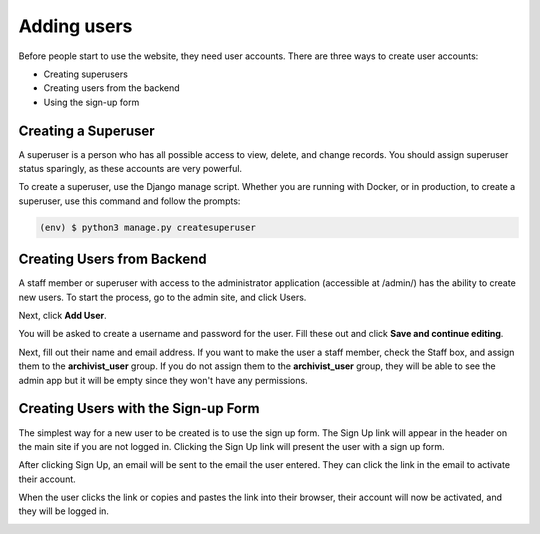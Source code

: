 Adding users
============

Before people start to use the website, they need user accounts. There are three ways to create user
accounts:

* Creating superusers
* Creating users from the backend
* Using the sign-up form


Creating a Superuser
####################

A superuser is a person who has all possible access to view, delete, and change records. You should
assign superuser status sparingly, as these accounts are very powerful.

To create a superuser, use the Django manage script. Whether you are running with Docker, or in
production, to create a superuser, use this command and follow the prompts:

.. code-block:: console

    (env) $ python3 manage.py createsuperuser


Creating Users from Backend
###########################

A staff member or superuser with access to the administrator application (accessible at /admin/) has
the ability to create new users. To start the process, go to the admin site, and click Users.

.. image:: images/admin_users.png
    :alt: Green circle around Users link in admin app

Next, click **Add User**.

.. image:: images/admin_add_user.png
    :alt: Green circle around Add User link on User admin page

You will be asked to create a username and password for the user. Fill these out and click **Save
and continue editing**.

.. image:: images/admin_save_user.png
    :alt: Green circle around Save and continue editing link on User create page

Next, fill out their name and email address. If you want to make the user a staff member, check the
Staff box, and assign them to the **archivist_user** group. If you do not assign them to the
**archivist_user** group, they will be able to see the admin app but it will be empty since they
won't have any permissions.

.. image:: images/admin_staff_user.png
    :alt: Adding extra information to user object


Creating Users with the Sign-up Form
####################################

The simplest way for a new user to be created is to use the sign up form. The Sign Up link will
appear in the header on the main site if you are not logged in. Clicking the Sign Up link will
present the user with a sign up form.

.. image:: images/user_sign_up.png
    :alt: Filled in sign up form

After clicking Sign Up, an email will be sent to the email the user entered. They can click the
link in the email to activate their account.

.. image:: images/activation_email.png
    :alt: User activation email in MailHog

When the user clicks the link or copies and pastes the link into their browser, their account will
now be activated, and they will be logged in.

.. image:: images/account_activated.png
    :alt: Account activated message
